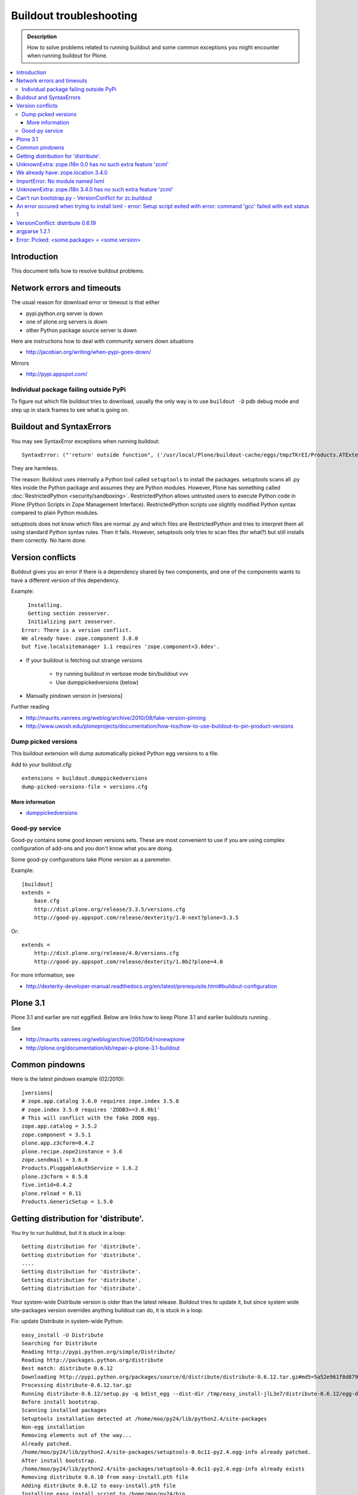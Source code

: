 ========================
Buildout troubleshooting
========================

.. admonition:: Description

        How to solve problems related to running buildout and some common
        exceptions you might encounter when running buildout for Plone.

.. contents :: :local:

Introduction
------------

This document tells how to resolve buildout problems.

Network errors and timeouts
---------------------------

The usual reason for download error or timeout is that either

* pypi.python.org server is down

* one of plone.org servers is down

* other Python package source server is down

Here are instructions how to deal with community servers down situations

* http://jacobian.org/writing/when-pypi-goes-down/

Mirrors

* http://pypi.appspot.com/

Individual package failing outside PyPi
=======================================

To figure out which file buildout tries to download, usually the only way
is to use ``buildout -D`` pdb debug mode and step up in stack frames to see 
what is going on.

Buildout and SyntaxErrors
-------------------------

You may see SyntaxError exceptions when running buildout::

	SyntaxError: ("'return' outside function", ('/usr/local/Plone/buildout-cache/eggs/tmpzTKrEI/Products.ATExtensions-1.1a3-py2.6.egg/Products/ATExtensions/skins/at_extensions/getDisplayView.py', 11, None, 'return value\n'))

They are harmless.

The reason: Buildout uses internally a Python tool called ``setuptools`` to install the packages.
setuptools scans all .py files inside the Python package and assumes they are Python modules.
However, Plone has something called :doc:`RestrictedPython <security/sandboxing>`. RestrictedPython
allows untrusted users to execute Python code in Plone (Python Scripts in Zope Management Interface).
RestrictedPython scripts use slightly modified Python syntax compared to plain Python modules.

setuptools does not know which files are normal .py and which files are RestrictedPython and tries
to interpret them all using standard Python syntax rules. Then it fails. However, setuptools only
tries to scan files (for what?) but still installs them correctly. No harm done.


Version conflicts
-----------------

Buildout gives you an error if there is a dependency shared by two components, and
one of the components wants to have a different version of this dependency.

Example::

      Installing.
      Getting section zeoserver.
      Initializing part zeoserver.
    Error: There is a version conflict.
    We already have: zope.component 3.8.0
    but five.localsitemanager 1.1 requires 'zope.component<3.6dev'.

* If your buildout is fetching out strange versions

	* try running buildout in verbose mode  bin/buildout vvv
	
	* Use dumppickedversions (below) 
        
* Manually pindown version in [versions]

Further reading

* http://maurits.vanrees.org/weblog/archive/2010/08/fake-version-pinning

* http://www.uwosh.edu/ploneprojects/documentation/how-tos/how-to-use-buildout-to-pin-product-versions

Dump picked versions
====================

This buildout extension will dump automatically picked Python egg
versions to a file.

Add to your buildout.cfg::

        extensions = buildout.dumppickedversions
        dump-picked-versions-file = versions.cfg        

More information
++++++++++++++++

* `dumppickedversions <http://pypi.python.org/pypi/buildout.dumppickedversions>`_

Good-py service
===============

Good-py contains some good known versions sets. These are most convenient to use if you are
using complex configuration of add-ons and you don't know what you are doing. 

Some good-py configurations take Plone version as a paremeter.

Example::

        [buildout]
        extends =
            base.cfg
            http://dist.plone.org/release/3.3.5/versions.cfg
            http://good-py.appspot.com/release/dexterity/1.0-next?plone=3.3.5
            
Or::

        extends =
            http://dist.plone.org/release/4.0/versions.cfg           
            http://good-py.appspot.com/release/dexterity/1.0b2?plone=4.0
            
For more information, see

* http://dexterity-developer-manual.readthedocs.org/en/latest/prerequisite.html#buildout-configuration


Plone 3.1
---------

Plone 3.1 and earlier are not eggified. 
Below are links how to keep Plone 3.1 and earlier buildouts running .

See 

* http://maurits.vanrees.org/weblog/archive/2010/04/nonewplone

* http://plone.org/documentation/kb/repair-a-plone-3.1-buildout


Common pindowns
---------------

Here is the latest pindown example (02/2010)::

        [versions]
        # zope.app.catalog 3.6.0 requires zope.index 3.5.0
        # zope.index 3.5.0 requires 'ZODB3>=3.8.0b1'
        # This will conflict with the fake ZODB egg.
        zope.app.catalog = 3.5.2
        zope.component = 3.5.1 
        plone.app.z3cform=0.4.2
        plone.recipe.zope2instance = 3.6
        zope.sendmail = 3.6.0
        Products.PluggableAuthService = 1.6.2
        plone.z3cform = 0.5.8
        five.intid=0.4.2
        plone.reload = 0.11
        Products.GenericSetup = 1.5.0

Getting distribution for 'distribute'.
--------------------------------------

You try to run buildout, but it is stuck in a loop::

	Getting distribution for 'distribute'.
	Getting distribution for 'distribute'.
	....
	Getting distribution for 'distribute'.
	Getting distribution for 'distribute'.
	Getting distribution for 'distribute'.
	
Your system-wide Distribute version is older than the latest release. Buildout tries to update it, but 
since system wide site-packages version overrides anything buildout can do, it is stuck in a loop.

Fix: update Distribute in system-wide Python::

	easy_install -U Distribute
	Searching for Distribute
	Reading http://pypi.python.org/simple/Distribute/
	Reading http://packages.python.org/distribute
	Best match: distribute 0.6.12
	Downloading http://pypi.python.org/packages/source/d/distribute/distribute-0.6.12.tar.gz#md5=5a52e961f8d8799d243fe8220f9d760e
	Processing distribute-0.6.12.tar.gz
	Running distribute-0.6.12/setup.py -q bdist_egg --dist-dir /tmp/easy_install-jlL3e7/distribute-0.6.12/egg-dist-tmp-IV9SiQ
	Before install bootstrap.
	Scanning installed packages
	Setuptools installation detected at /home/moo/py24/lib/python2.4/site-packages
	Non-egg installation
	Removing elements out of the way...
	Already patched.
	/home/moo/py24/lib/python2.4/site-packages/setuptools-0.6c11-py2.4.egg-info already patched.
	After install bootstrap.
	/home/moo/py24/lib/python2.4/site-packages/setuptools-0.6c11-py2.4.egg-info already exists
	Removing distribute 0.6.10 from easy-install.pth file
	Adding distribute 0.6.12 to easy-install.pth file
	Installing easy_install script to /home/moo/py24/bin
	Installing easy_install-2.4 script to /home/moo/py24/bin


UnknownExtra: zope.i18n 0.0 has no such extra feature 'zcml'
------------------------------------------------------------

You get the following traceback when running buildout::

          File "/home/moo/rtv/eggs/plone.recipe.zope2instance-2.7-py2.4.egg/plone/recipe/zope2instance/__init__.py", line 93, in update
            requirements, ws = self.egg.working_set()
          File "/home/moo/rtv/eggs/zc.recipe.egg-1.1.0-py2.4.egg/zc/recipe/egg/egg.py", line 93, in working_set
            allow_hosts=self.allow_hosts,
          File "/tmp/tmpGFbvPP/zc.buildout-1.5.0b2-py2.4.egg/zc/buildout/easy_install.py", line 800, in install
          File "/tmp/tmpGFbvPP/zc.buildout-1.5.0b2-py2.4.egg/zc/buildout/easy_install.py", line 660, in install
          File "/home/moo/py24/lib/python2.4/site-packages/distribute-0.6.10-py2.4.egg/pkg_resources.py", line 551, in resolve
            requirements.extend(dist.requires(req.extras)[::-1])
          File "/home/moo/py24/lib/python2.4/site-packages/distribute-0.6.10-py2.4.egg/pkg_resources.py", line 2164, in requires
            raise UnknownExtra(
        UnknownExtra: zope.i18n 0.0 has no such extra feature 'zcml'
        

You might be using Plone 4 add-on for Plone 3. Check if setup.py contains
*Zope2* as a dependency. If it does then it is the end of the story 
and you need to use earlier add-on version for your Plone 3 site.        
        
More info

* http://groups.google.com/group/singing-dancing/browse_thread/thread/331cdfe78cf371ed        


We already have: zope.location 3.4.0
------------------------------------

When running buildout, Plone 3.3.5::

        While:
          Installing.
          Getting section zopepy.
          Initializing section zopepy.
          Getting option zopepy:eggs.
          Getting section client1.
          Initializing section client1.
          Getting option client1:zeo-address.
          Getting section zeo.
          Initializing part zeo.
        Error: There is a version conflict.
        We already have: zope.location 3.4.0
        but zope.traversing 3.13 requires 'zope.location>=3.7.0'.
                
Solution::
        
        rm -rf fake-eggs/*
        bin/buildout install zope2
        bin/buildout            
        
ImportError: No module named lxml
---------------------------------

lxml as a PyPi package dependency fails even though it is clearly installed.

Example traceback when running buildout::

        ...
        Processing openxmllib-1.0.6.tar.gz 
        <snip Unpacking... > 
        Running openxmllib-1.0.6/setup.py bdist_egg --dist-dir /tmp/easy_install-Urh6x4/openxmllib-1.0.6/egg-dist-tmp-ju0TuT 
        Traceback (most recent call last): 
        <snip Traceback... > 
          File "setup.py", line 5, in <module> 
          File "/tmp/easy_install-Urh6x4/openxmllib-1.0.6/openxmllib/__init__.py", line 17, in <module> 
          File "/tmp/easy_install-Urh6x4/openxmllib-1.0.6/openxmllib/wordprocessing.py", line 5, in <module> 
          File "/tmp/easy_install-Urh6x4/openxmllib-1.0.6/openxmllib/document.py", line 14, in <module>
        ImportError: No module named lxml 
        An error occured when trying to install openxmllib 1.0.6. Look above this message for any errors that were output by easy_install. 
        While: 
          Installing plone-core-addons. 
          Getting distribution for 'openxmllib>=1.0.6'. 
        Error: Couldn't install: openxmllib 1.0.6 

Solution: not known currently        

More information

* http://www.niteoweb.com/blog/order-of-parts-when-compiling-lxml

* http://plone.293351.n2.nabble.com/lxml-installs-but-Products-OpenXml-openxmllib-can-t-see-it-tp5565184p5565184.html

UnknownExtra: zope.i18n 3.4.0 has no such extra feature 'zcml'
--------------------------------------------------------------

Traceback::

        An internal error occured due to a bug in either zc.buildout or in a
        recipe being used:
        Traceback (most recent call last):
          File "/Users/moo/code/gomobile/eggs/zc.buildout-1.4.3-py2.6.egg/zc/buildout/buildout.py", line 1660, in main
            getattr(buildout, command)(args)
          File "/Users/moo/code/gomobile/eggs/zc.buildout-1.4.3-py2.6.egg/zc/buildout/buildout.py", line 416, in install
            [self[part]['recipe'] for part in install_parts]
          File "/Users/moo/code/gomobile/eggs/zc.buildout-1.4.3-py2.6.egg/zc/buildout/buildout.py", line 964, in __getitem__
            options._initialize()
          File "/Users/moo/code/gomobile/eggs/zc.buildout-1.4.3-py2.6.egg/zc/buildout/buildout.py", line 1048, in _initialize
            recipe_class = _install_and_load(reqs, 'zc.buildout', entry, buildout)
          File "/Users/moo/code/gomobile/eggs/zc.buildout-1.4.3-py2.6.egg/zc/buildout/buildout.py", line 1004, in _install_and_load
            allow_hosts=buildout._allow_hosts
          File "/Users/moo/code/gomobile/eggs/zc.buildout-1.4.3-py2.6.egg/zc/buildout/easy_install.py", line 800, in install
            return installer.install(specs, working_set)
          File "/Users/moo/code/gomobile/eggs/zc.buildout-1.4.3-py2.6.egg/zc/buildout/easy_install.py", line 660, in install
            ws.resolve(requirements)
          File "/Users/moo/code/gomobile/eggs/distribute-0.6.14-py2.6.egg/pkg_resources.py", line 557, in resolve
            requirements.extend(dist.requires(req.extras)[::-1])
          File "/Users/moo/code/gomobile/eggs/distribute-0.6.14-py2.6.egg/pkg_resources.py", line 2180, in requires
            "%s has no such extra feature %r" % (self, ext)
        UnknownExtra: zope.i18n 3.4.0 has no such extra feature 'zcml'
                                   
Solution: Check that you have correct Dexteriry or XDV pindowns / Known Good Set
of versions or if your are using a Plone 4 extension in Plone 3.
For example: plone.reload 2.0 will raise this with Plone 3.3 buildout and plone.reload 1.5 will work with Plone 3.3.

See Also: UnknownExtra: zope.i18n 0.0 has no such extra feature 'zcml'



Can't run bootstrap.py - VersionConflict for zc.buildout
--------------------------------------------------------

Traceback when running ``python bootstrap.py``::

        Traceback (most recent call last):
          File "/Users/moo/code/collective.buildout.python/parts/opt/lib/python2.6/pdb.py", line 1283, in main
            pdb._runscript(mainpyfile)
          File "/Users/moo/code/collective.buildout.python/parts/opt/lib/python2.6/pdb.py", line 1202, in _runscript
            self.run(statement)
          File "/Users/moo/code/collective.buildout.python/parts/opt/lib/python2.6/bdb.py", line 368, in run
            exec cmd in globals, locals
          File "<string>", line 1, in <module>
          File "bootstrap.py", line 256, in <module>
            ws.require(requirement)
          File "/Users/moo/code/collective.buildout.python/python-2.6/lib/python2.6/site-packages/distribute-0.6.8-py2.6.egg/pkg_resources.py", line 633, in require
            needed = self.resolve(parse_requirements(requirements))
          File "/Users/moo/code/collective.buildout.python/python-2.6/lib/python2.6/site-packages/distribute-0.6.8-py2.6.egg/pkg_resources.py", line 535, in resolve
            raise VersionConflict(dist,req) # XXX put more info here
        VersionConflict: (zc.buildout 1.5.0b2 (/Users/moo/code/collective.buildout.python/python-2.6/lib/python2.6/site-packages/zc.buildout-1.5.0b2-py2.6.egg), Requirement.parse('zc.buildout==1.5.2'))

Solution: Update zc.buildout installed in your system Python::

        easy_install -U zc.buildout
        
An error occured when trying to install lxml - error: Setup script exited with error: command 'gcc' failed with exit status 1
-----------------------------------------------------------------------------------------------------------------------------

Traceback when running buildout::

    
    ...
    src/lxml/lxml.etree.c:143652: error: ‘__pyx_v_4lxml_5etree_XSLT_DOC_DEFAULT_LOADER’ undeclared (first use in this function)
    src/lxml/lxml.etree.c:143652: error: ‘xsltDocDefaultLoader’ undeclared (first use in this function)
    src/lxml/lxml.etree.c:143661: error: ‘__pyx_f_4lxml_5etree__xslt_doc_loader’ undeclared (first use in this function)
    error: Setup script exited with error: command 'gcc' failed with exit status 1
    An error occured when trying to install lxml 2.2.8. Look above this message for any errors that were output by easy_install.
    While:
      Installing instance.
      Getting distribution for 'lxml==2.2.8'.
    Error: Couldn't install: lxml 2.2.8
                          
Solution: install libxml and libxslt development headers.

On Ubuntu/Debian


.. code-block:: console

    sudo apt-get install libxml2-dev libxslt-dev


VersionConflict: distribute 0.6.19
----------------------------------

When running buildout you see something like this

::        
        
          File "/home/danieltordable.es/buildout-cache/eggs/zc.buildout-1.4.4-py2.6.egg/zc/buildout/easy_install.py", line 606, in _maybe_add_setuptools
            if ws.find(requirement) is None:
          File "/home/danieltordable.es/buildout-cache/eggs/distribute-0.6.19-py2.6.egg/pkg_resources.py", line 474, in find
            raise VersionConflict(dist,req)     # XXX add more info
        VersionConflict: (distribute 0.6.19 (/home/danieltordable.es/buildout-cache/eggs/distribute-0.6.19-py2.6.egg), Requirement.parse('distribute==0.6.15'))
                              
Buildout uses system-wide Distribute installation (python-distribute or similar package, depends on your OS).
To fix this, you need to update system-wide distribution.

.. note ::

        It is preferred you do virtualenv'd Python + buildout installation, just not to break
        your OS

Update Distribute (Plone universal installer, using supplied easy_install script)::

        python/bin/easy_install -U Distribute                
        
Update Distribute (OSX/Ubuntu/Linux)::

        easy_install -U Distribute      

argparse 1.2.1
--------------

If you get::

	While:
	  Installing.
	  Loading extensions.
	Error: There is a version conflict.
	We already have: argparse 1.2.1

Rerun bootstrap.py (with correct Python interpreter).


Error: Picked: <some.package> = <some.version>
----------------------------------------------

If you get something like this::

	We have the distribution that satisfies 'zc.recipe.testrunner==1.2.1'.
	Installing 'collective.recipe.backup'.
	Picked: collective.recipe.backup = 2.4
	Could't load zc.buildout entry point default
	from collective.recipe.backup:
	Picked: collective.recipe.backup = 2.4.
	While:
	  Installing.
	  Getting section backup.
	  Initializing section backup.
	  Installing recipe collective.recipe.backup.
	  Getting distribution for 'collective.recipe.backup'.
	Error: Picked: collective.recipe.backup = 2.4


This means that your buildout has "allow picked versions" set to false.
You need to pin the version for the picked version (or turn on "allow picked versions")
